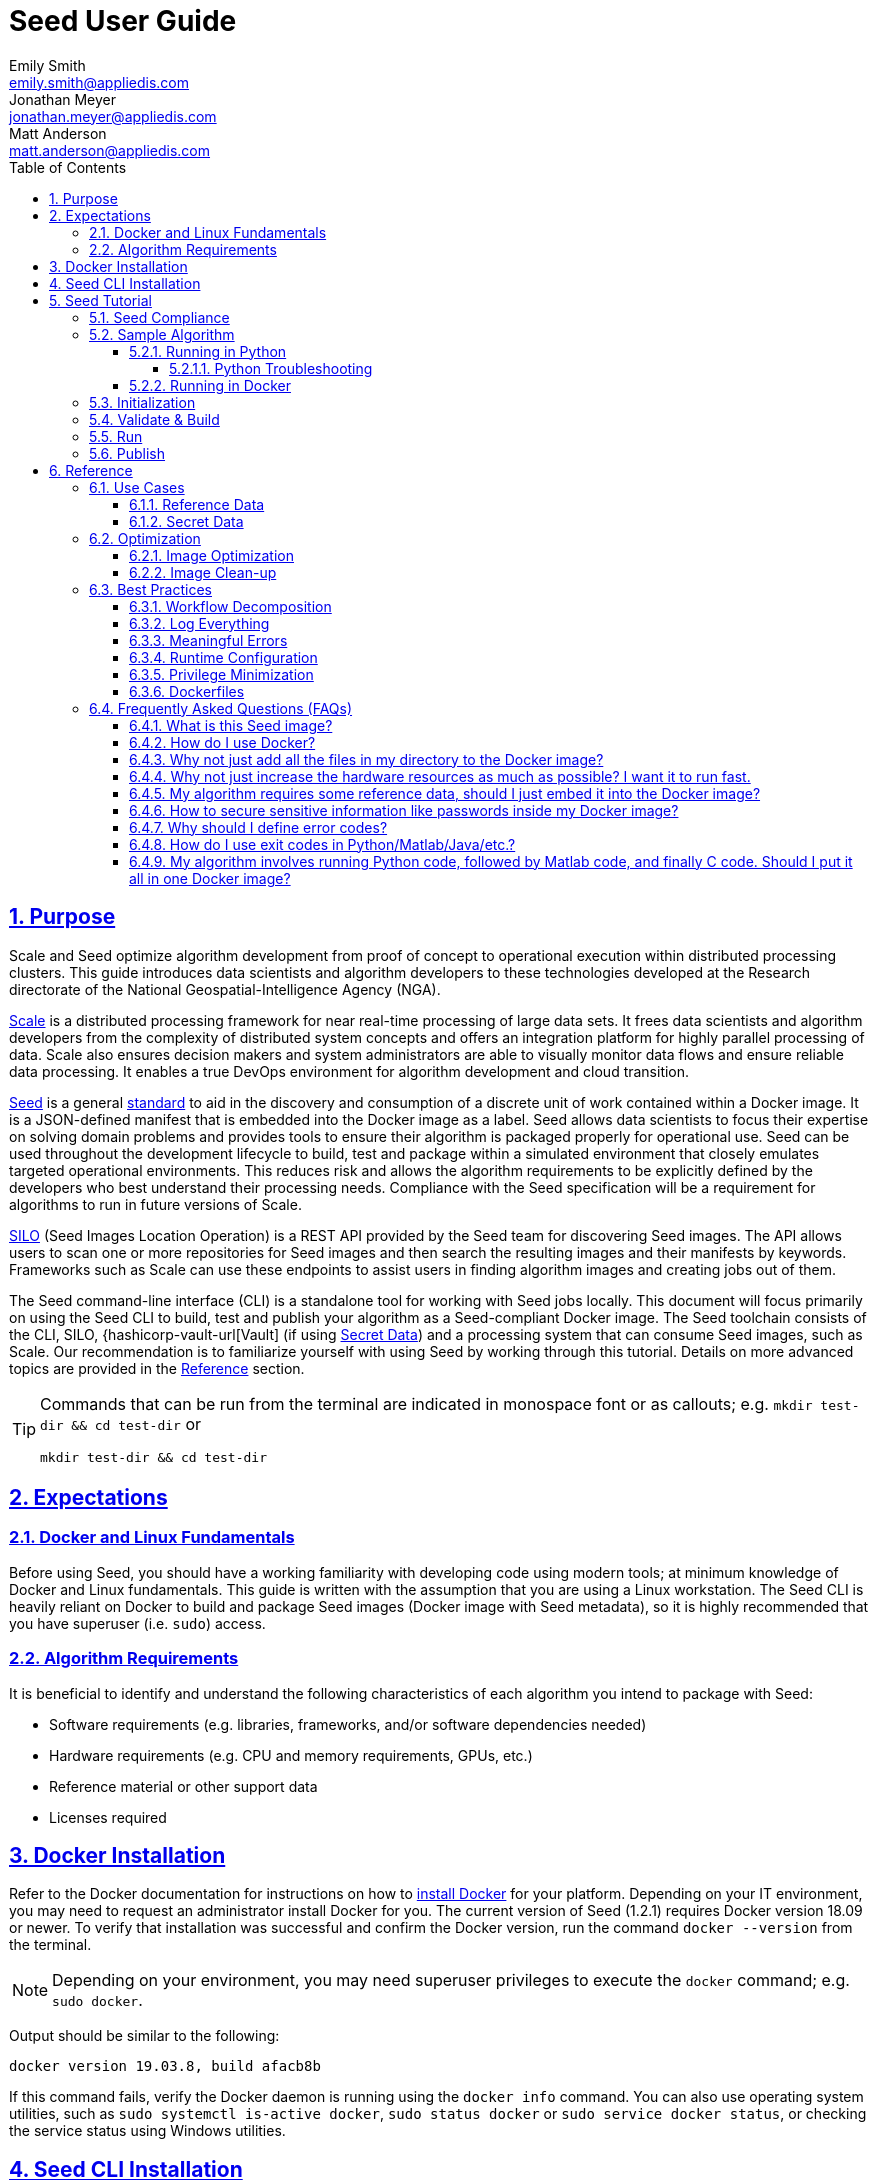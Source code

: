 = Seed User Guide
Emily Smith <emily.smith@appliedis.com>; Jonathan Meyer <jonathan.meyer@appliedis.com>; Matt Anderson <matt.anderson@appliedis.com>
:toc: left
:toclevels: 5
:stylesheet: styles/html.css
:sectlinks:
:sectnums:
:sectnumlevels: 5
:icons: font
:docinfo:
// Refs
:alpine-docker-url: https://hub.docker.com/_/alpine
:busybox-docker-url: https://hub.docker.com/_/busybox
:docker-best-practices-url: https://docs.docker.com/develop/develop-images/dockerfile_best-practices/
:docker-bind-mount-url: https://docs.docker.com/storage/bind-mounts/
:docker-install-url: https://docs.docker.com/install/
:docker-run-user-url: https://docs.docker.com/engine/reference/run/#user
:docker-volumes-url: https://docs.docker.com/storage/volumes/
:hashicorp-vault-url: https://www.vaultproject.io/
:pillow-docs-url: https://pillow.readthedocs.io/en/stable/
:python-beginners-guide-url: https://wiki.python.org/moin/BeginnersGuide/Download
:scale-url: https://ngageoint.github.io/scale/
:seed-url: https://ngageoint.github.io/seed
:seed-releases-url: https://github.com/ngageoint/seed-cli/releases
:seed-version: 1.2.1
:silo-url: https://github.com/ngageoint/seed-silo
:pipenv-url: https://pipenv.pypa.io/en/latest/
:venv-url: https://docs.python.org/3/library/venv.html

== Purpose

Scale and Seed optimize algorithm development from proof of concept to operational execution within distributed processing clusters.
This guide introduces data scientists and algorithm developers to these technologies developed at the Research directorate of the National Geospatial-Intelligence Agency (NGA). 

{scale-url}[Scale] is a distributed processing framework for near real-time processing of large data sets. 
It frees data scientists and algorithm developers from the complexity of distributed system concepts and offers an integration platform for highly parallel processing of data. 
Scale also ensures decision makers and system administrators are able to visually monitor data flows and ensure reliable data processing. 
It enables a true DevOps environment for algorithm development and cloud transition.

{seed-url}[Seed] is a general {seed-url}/seed.html[standard] to aid in the discovery and consumption of a discrete unit of work contained within a Docker image. 
It is a JSON-defined manifest that is embedded into the Docker image as a label. 
Seed allows data scientists to focus their expertise on solving domain problems and provides tools to ensure their algorithm is packaged properly for operational use. 
Seed can be used throughout the development lifecycle to build, test and package within a simulated environment that closely emulates targeted operational environments. 
This reduces risk and allows the algorithm requirements to be explicitly defined by the developers who best understand their processing needs. 
Compliance with the Seed specification will be a requirement for algorithms to run in future versions of Scale.

{silo-url}[SILO] (Seed Images Location Operation) is a REST API provided by the Seed team for discovering Seed images. 
The API allows users to scan one or more repositories for Seed images and then search the resulting images and their manifests by keywords. 
Frameworks such as Scale can use these endpoints to assist users in finding algorithm images and creating jobs out of them.

The Seed command-line interface (CLI) is a standalone tool for working with Seed jobs locally. 
This document will focus primarily on using the Seed CLI to build, test and publish your algorithm as a Seed-compliant Docker image. 
The Seed toolchain consists of the CLI, SILO, {hashicorp-vault-url[Vault] (if using <<Secret Data>>) and a processing system that can consume Seed images, such as Scale. 
Our recommendation is to familiarize yourself with using Seed by working through this tutorial. 
Details on more advanced topics are provided in the <<Reference>> section.

[TIP]
====
Commands that can be run from the terminal are indicated in monospace font or as callouts; e.g. 
`mkdir test-dir && cd test-dir` or 
```sh
mkdir test-dir && cd test-dir
``` 
====

== Expectations

=== Docker and Linux Fundamentals

Before using Seed, you should have a working familiarity with developing code using modern tools; at minimum knowledge of Docker and Linux fundamentals. 
This guide is written with the assumption that you are using a Linux workstation. 
The Seed CLI is heavily reliant on Docker to build and package Seed images (Docker image with Seed metadata), so it is highly recommended that you have superuser (i.e. `sudo`) access. 

=== Algorithm Requirements

It is beneficial to identify and understand the following characteristics of each algorithm you intend to package with Seed:

* Software requirements (e.g. libraries, frameworks, and/or software dependencies needed)
* Hardware requirements (e.g. CPU and memory requirements, GPUs, etc.)
* Reference material or other support data 
* Licenses required

== Docker Installation

Refer to the Docker documentation for instructions on how to {docker-install-url}[install Docker] for your platform.
Depending on your IT environment, you may need to request an administrator install Docker for you.
The current version of Seed (1.2.1) requires Docker version 18.09 or newer.
To verify that installation was successful and confirm the Docker version, run the command `docker --version` from the terminal. 

[NOTE]
====
Depending on your environment, you may need superuser privileges to execute the `docker` command; e.g. `sudo docker`. 
====

Output should be similar to the following:
```
docker version 19.03.8, build afacb8b
```

If this command fails, verify the Docker daemon is running using the `docker info` command. You can also use operating system 
utilities, such as `sudo systemctl is-active docker`, `sudo status docker` or `sudo service docker status`, or checking the 
service status using Windows utilities.

== Seed CLI Installation

The Seed CLI can be installed by downloading a binary from the {seed-releases-url}/tag/{seed-version}[releases] page on GitHub.
Under each release, there is an "Assets" section with downloadable binaries for various operating systems.
Download the appropriate version for your system and rename the downloaded binary file `seed` to match the usage in the rest of this guide.
Move the binary to your desired location on your filesystem:

```sh
mkdir /path/to/seed-dir  # e.g. mkdir /opt/seed
mv ./seed-darwin-amd64 /path/to/seed-dir/seed  # e.g. mv ./seed-darwin-amd64 /opt/seed/seed
```

In order to run the `seed` command without needing to specify the full path to the binary, add it to your `$PATH` variable.
The method for doing this will depend on the shell you are using but typically involves adding an entry to a config file.
Common config files include `~/.bash_profile`, `~/.bashrc`, `~/.profile`, or `~/.tcsh_profile`.
Using `~/.bash_profile` as an example, if it does not exist, create it using the following command: 

```sh
touch ~/.bash_profile
```

Open it in your desired text editor, and add the following line:

```sh
export PATH=$PATH:/path/to/seed-dir  # e.g. export PATH=$PATH:/opt/seed
```

Run `source ~/.bash_profile` to reload the profile.
To verify that installation was successful, run the command `seed` from the terminal. The Seed logo, usage instructions, and a list of commands should be displayed:

```
       .',,;;;;,,''''.
     .::::::::::;,,'.
    ,c:;;;;;::. ....
., .c;,;;::::. .,,,,,'.
'c;,;,;:::::. .,'''''',.      ';;;;;.   .;;;;;;;.   ;;;;;;;,   ,;;;;;,.
;:::,;::::;.  ,'''''''''     ::.   .    'c,        .::         ;c.   ;c'
,:;;,,'..    .,''''''','     ;:,.       'c'        .:;         ;:.   .:,
 ,:::,.     .,'''''''',.      .,;::,    ':;,,,     .::;,;.     ;:.   .c,
   ....''..','''''''',.           '::   'c'        .:;         ;:.   .:,
         .,'''''''','.      .;.   .c;   'c,        .c:.        ;c.  .;c.
         ,,,,,,,,,'.         ';;;;;'    .;;;;;;;.   ;;;;;;;,   ';;;;;,.
         ..'''...

Usage:	seed COMMAND

A tool for assisting in creating seed spec compliant algorithms

Commands:
  build 	Builds Seed compliant Docker image
  batch 	Executes Seed compliant docker image over multiple iterations
  init  	Initialize new project with example seed.manifest.json file
  list  	Lists all Seed compliant images residing on the local system
  publish	Publishes Seed compliant images to remote Docker registry
  pull		Pulls images from remote Docker registry
  run   	Executes Seed compliant Docker image
  search	Allows for discovery of Seed compliant images hosted within a Docker registry (default is docker.io)
  spec		Displays the specification for the current Seed version
  unpublish	Removes images from remote Docker registry
  validate	Validates a Seed spec
  version	Prints the version of Seed spec

Run 'seed COMMAND --help' for more information on a command.
```

== Seed Tutorial

Following this step-by-step tutorial will quickly get you up and running with Seed and demonstrate the steps needed to
arrive at a complete Seed image. By the end of this guide, you will be able to:

- Build a Seed compliant algorithm
- Leverage the Seed CLI to ensure Seed compliance and build a Seed compliant Docker image
- Leverage the Seed CLI to test your Seed algorithm
- Leverage the Seed CLI to publish your Seed algorithm
- Understand next steps to automated distributed execution

=== Seed Compliance

For your algorithm to be compatible with Seed, it must satisfy the following criteria:

* *Run on Linux.* There is no language limitation other than it must be able to execute on Linux. You can use the Docker base image of your choice. Alpine and CentOS are the preferred Linux flavors.
* *Command-line Invocation.* Seed provides input via either arguments or environment variables. If your algorithm is prompting for input from a user, the job will continue to wait until it times out. There are no display popups such as error dialogs, file selection menus, splash screens, etc. In the event where a display device is required for rendering data, a pseudo device must be used.
* *Configurable.* Your algorithm will be run in a standalone container, therefore absolute file paths must not be embedded in the source code for your development environment. Necessary file paths should be passable into the algorithm either via an environment variable or from the command line.
* *Reporting.* While this isn’t required, it is ideal if your algorithm outputs its progress and errors to the console and returns an appropriate exit code. Unique exit codes should be used for failures that can be anticipated. If failures are not captured appropriately, Seed will only be able to identify a general algorithm error, which may make debugging issues more difficult.

=== Sample Algorithm

The foundation of a Seed image is the algorithm that it contains. 
Everything that follows is informed by the requirements of your unique algorithm: the inputs it requires, the outputs it generates and the resources that are required to perform the computations. 
For this guide, we are going to use a very simple algorithm, one which takes a single image file as input and rotates the image a specified number of degrees. 
We are going to output metadata about the algorithm both to the console and to a file. This example illustrates how to accomplish the following:

* Accept a file input
* Accept an integer type input
* Write to the console
* Write to an output file

==== Running in Python 

This example assumes Python 3 is installed and uses the {pillow-docs-url}[Pillow] library for image processing. 
For help installing Python, see the {python-beginners-guide-url}[Python Beginners Guide]. 
For help installing Pillow, see its {pillow-docs-url}/installation.html[installation instructions].

[TIP]
====
Using tools such as {pipenv-url}[pipenv] or {venv-url}[venv] will help simplify environment and dependency management for Python programs.
====  

We are going to write our algorithm using basic Linux commands. Use your favorite text editor or IDE to create an `image_rotate.py` file:

```python
import json
import os
import shutil
import sys
from PIL import Image

def rotate_image(source_image_path, rotate_degrees, output_dir):
    """Rotates an image a specified number of degrees"""
    product_image_name =  f'ROTATED_{rotate_degrees}_{os.path.basename(source_image_path)}'

    # Open source image
    original_image = Image.open(source_image_path)

    # Rotate it 90 degrees
    rotated_image = original_image.rotate(int(rotate_degrees), 0, 1)
    rotated_image.save(product_image_name)

    # Move saved image to output directory
    product_image_path = os.path.join(output_dir, product_image_name)
    shutil.move(product_image_name, product_image_path)

    return product_image_name

if __name__ == "__main__":

    source_image_path = sys.argv[1]
    rotate_degrees = sys.argv[2]
    output_dir = sys.argv[3]

    product_image_path = rotate_image(source_image_path, rotate_degrees, output_dir)
```

Run the algorithm using the following command:

```sh
python image_rotate.py seed.png 180 output
```

A new image file named `ROTATED_180_seed.png` will be created in the `output` directory.

===== Python Troubleshooting

If the following `ModuleNotFound` error occurs, it likely means the Pillow library is not installed correctly. 
Please refer to the Pillow {pillow-docs-url}/installation.html[installation instructions].
```
Traceback (most recent call last):
  File "image_rotate.py", line 5, in <module>
    from PIL import Image
ModuleNotFoundError: No module named 'PIL'
```

If the following `SyntaxError` occurs, it likely means you are using Python 2 instead of Python 3. 
Please refer to these {python-beginners-guide-url}/[instructions] for installing Python.

```
  File "image_rotate.py", line 9
    product_image_name =  f'ROTATED_{rotate_degrees}_{os.path.basename(source_image_path)}'
                                                                                          ^
SyntaxError: invalid syntax
```

==== Running in Docker

First, create a script called `image_rotate.sh` in the same directory as the Python file created above:

```sh
#!/bin/bash

INPUT=$1
DEGREES=$2
OUTPUT_DIR=$3

echo ''
echo '-----------------------------------------------------------------'
echo 'Rotating image with arguments '${INPUT} ${DEGREES} ${OUTPUT_DIR}

python /image_rotate.py $INPUT $DEGREES $OUTPUT_DIR
rc=$?

echo 'Done rotating image'
echo '-----------------------------------------------------------------'
echo ''
exit ${rc}
```

We will use this script to invoke our image rotation algorithm.

Create a file named `Dockerfile` in the same directory:

```sh
FROM python:3.8-alpine

RUN apk add build-base python-dev py-pip jpeg-dev zlib-dev
ENV LIBRARY_PATH=/lib:/usr/lib

RUN pip install --upgrade pip && \
    pip install --upgrade Pillow >= 7

WORKDIR /algo

ADD ./image_rotate.py .
ADD ./image_rotate.sh .
```

With these files, we can create our initial Docker containerized sample algorithm. 
Issue the following terminal commands to build the Docker image:

```sh
sudo docker build -t img-test .
```

The image may take a minute or two to build.
The `-t` flag is used to specify the name and optional tag for the Docker image in the 'name:tag' format.
In this case, we have used the name `img-test`, but we could use any name.
Once it completes successfully, you should see output similar to the following:
```
Successfully built 84dd346586d1
Successfully tagged img-test:latest
```

Now run the Docker container using the following command:
```sh
sudo docker run --rm -v ${PWD}:/algo img-test  seed.png 45 output
```

Output should be similar to the following:
```
-----------------------------------------------------------------
Rotating image with arguments seed.png 45 output
Done rotating image
-----------------------------------------------------------------
```

Let's recap what we've done:

1. We wrote a simple Python algorithm that consumes three positional parameters: input file path, degrees of rotation, and output file directory.
2. Our algorithm uses the {pillow-docs-url}[Pillow] library to rotate the image a specified number of degrees.
3. The algorithm saves the rotated image as a new file in the specified output directory.
4. We wrote a simple shell script to launch our algorithm.
5. We wrote a basic Dockerfile that identified a base image, installed dependencies, and copied our algorithm and launch script into it.
6. We built a Docker image of our own and called it `img-test`.
7. Finally, we ran a Docker container from our `img-test` image, mounted a volume, and passed it the command to run our algorithm with the required positional parameters.

There are some observations we should make about what we just accomplished.

1. We made our data accessible to the container in our `docker run` command by mounting a volume with `-v ${PWD}:/algo`. This maps our current working directory to the path `/algo` inside the container. 
2. We used the `WORKDIR` command in our Dockerfile to set the working directory to `/algo`.
3. We prefixed our call to the script with `sh` so that we did not have to set the execute bit. Alternatively, we could set the execute bit in the Dockerfile with `RUN chmod +x ./image_rotate.sh`.
4. We used our `rotate_image.sh` script to call our Python code. This is a common pattern when writing Dockerfiles.
5. Because we mounted our current directory as a volume, our specified output directory `output` is created in our current directory, and the output of the algorithm is placed in this directory.

[TIP]
====
Further discussion of volume mounts and getting data into a container can be found in the <<Reference Data>> section.
====

With the `img-test` Docker image created, we could share this with other people on our local machine. 
We could also tag it and push it to a remote registry (hub.docker.com, quay.io, etc.) and others would be able to run it. 
For a basic algorithm example, this is fairly simple, but what if we have a more complicated algorithm with specific resource requirements? 
What if our algorithm requires large supporting reference datasets? 
What if we need to leverage runtime licenses that must be carefully protected? 
What if we want all of these requirements to be explicitly documented and transparent to the consumers of your algorithm? 
Seed helps solve these problems.

=== Initialization

Building on our example algorithm, let's define the Seed manifest. 
A Seed manifest is a JSON document that defines an algorithm's purpose, who created it, the interface the algorithm provides, and its resource requirements. 
When you are building a Seed image, standard practice is to put the `seed.manifest.json` file in the same directory as the project's `Dockerfile`. 
To simplify the initial construction of this file you can use the `seed init` command from the same directory as the algorithm code:

```
Created Seed file: /Users/user/code/seed/guide/example/seed.manifest.json
```

The newly-created `seed.manifest.json` file includes all common sections of the manifest and can be revised to reflect your specific algorithm. 

[TIP]
====
The full Seed specification can be found at {seed-url}/seed.html.
====  

Let's start by updating the manifest for our sample algorithm to match the following:

```sh
{
  "seedVersion": "1.0.0",
  "job": {
    "name": "image-rotate",
    "jobVersion": "1.0.0",
    "packageVersion": "1.0.0",
    "title": "Image Rotate",
    "description": "Rotates an image a specified number of degrees",
    "tags": [
      "jpg",
      "png",
      "image processing"
    ],
    "maintainer": {
      "name": "Matt Anderson",
      "organization": "AIS",
      "email": "matt.anderson@appliedis.com"
    },
    "timeout": 3600,
    "interface": {
      "command": "sh image_rotate.sh ${INPUT_FILE} ${DEGREES} ${OUTPUT_DIR}",
      "inputs": {
        "files": [
          {
            "name": "INPUT_FILE",
            "required": true,
            "mediaTypes": [
              "image/jpeg", "image/jpg", "image/png"
            ]
          }
        ],
        "json": [
          {
            "name": "DEGREES",
            "type": "integer",
            "required": true
          }
        ]
      },
      "outputs": {
        "files": [
          {
            "name": "ROTATED_IMAGE",
            "multiple": false,
            "pattern": "ROTATED_*"
          }
        ]
      }
    },
    "resources": {
      "scalar": [
        {
          "name": "cpus",
          "value": 0.5
        },
        {
          "name": "mem",
          "value": 512
        }
      ]
    }
  }
}
```

[TIP]
====
In this example, we have named our output file `output.txt`. For an actual algorithm, we recommend using a more unique name 
or having the algorithm generate the name of the output file to help distinguish it from other outputs.
====  

There are a number of specific settings we made here that are worth highlighting:

1. `job.interface.command`. This setting defines exactly what command is issued on container launch. It mirrors the Docker command we ran in the previous section. The primary difference here is the use of environment variables. 
2. `job.interface.command` environment variables. These variable names correspond to the `name` values within the `job.interface.inputs` and `job.interface.outputs` objects. If an `ENTRYPOINT` is specified in the Dockerfile, the contents of this setting will be passed to it.
3. `${INPUT_FILE}`. The Seed specification contract ensures that this variable will be populated with an absolute path to the input since we have marked it as a required input.
4. `${DEGREES}`. The Seed specification contract ensures that this variable will be populated with an integer value to the input since we have given it the explicit type "integer" and marked it as a required input.
5. `${OUTPUT_DIR}`. Seed provides some contextual values that ensure there are consistent locations for output capture. The `OUTPUT_DIR` environment variable is provided to all jobs and any file products must be placed under this location. 
6.  `OUTPUT_FILE` pattern expression. The expression is rooted at `OUTPUT_DIR` and all patterns defined are relative to that location. This is why we tell our job to write to `${OUTPUT_DIR}/output.txt` and our `pattern` is defined as `*.txt`. 
7. `job.resources.scalar`.  We provided a fractional CPU requirement and an amount of memory. We can use the `inputMultiplier` setting to inform Seed to allocate memory (MiB) in proportion to the total size of input files (MiB). In other words, if our `INPUT_FILE` is 25 MiB the allocated memory will be: 256 MiB + (4.0 * 25 MiB) = 356 MiB.

[TIP]
====
A significant advantage of using Seed CLI is that it can emulate the resource constraints that will be placed on your algorithm in a production cluster environment.
====  

=== Validate & Build

Validation and injection of the Seed manifest into the final package ensures adherence to the {seed-url}/seed.html[specification]. 
The CLI allows you to validate a standalone manifest file, as well as apply validation as part of the build process. 
Let's build our job to see this in action:

```sh
seed build
```

[NOTE]
====
The `seed build` command will automatically detect and use a Dockerfile and Seed manifest file in the current directory. 
Alternatively, the `-D` or `-dockerfile` and `-M` or `-manifest` options can be used to specify a path to a Dockerfile 
and/or manifest file.
====

```
INFO: Validating seed manifest file /Users/user/code/seed/guide/example/seed.manifest.json against schema...
INFO: Checking for variable name collisions...
WARNING: /Users/user/code/seed/guide/example/seed.manifest.json does not specify some recommended resources
Specifying cpu, memory and disk requirements are highly recommended
The following resources are not defined: [disk]
SUCCESS: No errors found. /Users/user/code/seed/guide/example/seed.manifest.json is valid.
```
The first step of the build is to apply validation. 
We can see the file that is being validated against the schema. 
We are also informed that our resources section does not contain all the recommended resource objects.
Our build completed successfully. 
We can see the `com.ngageoint.seed.manifest` LABEL that contains our serialized manifest in Step 3/3 of the Docker build process, as well as the `seed run` command in the final line of the output:

```
INFO: Building image-rotate-1.0.0-seed:1.0.0
dockerfile: .
INFO: Running Docker command:
docker build -t image-rotate-1.0.0-seed:1.0.0 /Users/matt/code/seed/guide/example --label com.ngageoint.seed.manifest="{\"seedVersion\":\"1.0.0\",\"job\":{\"name\":\"image-rotate\",\"jobVersion\":\"1.0.0\",\"packageVersion\":\"1.0.0\",\"title\":\"Image Rotate\",\"description\":\"Rotates an image a specified number of degrees\",\"tags\":[\"jpg\",\"png\",\"image processing\"],\"maintainer\":{\"name\":\"Matt Anderson\",\"organization\":\"AIS\",\"email\":\"matt.anderson@appliedis.com\"},\"timeout\":3600,\"interface\":{\"command\":\"sh image_rotate.sh \${INPUT_FILE} \${DEGREES} \${OUTPUT_DIR}\",\"inputs\":{\"files\":[{\"name\":\"INPUT_FILE\",\"required\":true,\"mediaTypes\":[\"image\/jpeg\",\"image\/jpg\",\"image\/png\"]}],\"json\":[{\"name\":\"DEGREES\",\"type\":\"integer\",\"required\":true}]},\"outputs\":{\"files\":[{\"name\":\"ROTATED_IMAGE\",\"multiple\":false,\"pattern\":\"ROTATED_*\"}]}},\"resources\":{\"scalar\":[{\"name\":\"cpus\",\"value\":0.1},{\"name\":\"mem\",\"value\":256,\"inputMultiplier\":4.0},{\"name\":\"disk\",\"value\":128}]}}}"
Sending build context to Docker daemon  18.23MB
Step 1/8 : FROM python:3.8-alpine
 ---> db0e2316082c
Step 2/8 : RUN apk add build-base python-dev py-pip jpeg-dev zlib-dev
 ---> Using cache
 ---> 427251dce74d
Step 3/8 : ENV LIBRARY_PATH=/lib:/usr/lib
 ---> Using cache
 ---> 61111d74877b
Step 4/8 : RUN pip install --upgrade pip &&     pip install --upgrade Pillow >= 7
 ---> Using cache
 ---> af2fcca4e098
Step 5/8 : WORKDIR /algo
 ---> Using cache
 ---> 40fd0aa70d58
Step 6/8 : ADD ./image_rotate.py .
 ---> Using cache
 ---> fbdbd31a55e0
Step 7/8 : ADD ./image_rotate.sh .
 ---> Using cache
 ---> 5bbd749f6360
Step 8/8 : LABEL com.ngageoint.seed.manifest="{\"seedVersion\":\"1.0.0\",\"job\":{\"name\":\"image-rotate\",\"jobVersion\":\"1.0.0\",\"packageVersion\":\"1.0.0\",\"title\":\"Image Rotate\",\"description\":\"Rotates an image a specified number of degrees\",\"tags\":[\"jpg\",\"png\",\"image processing\"],\"maintainer\":{\"name\":\"Matt Anderson\",\"organization\":\"AIS\",\"email\":\"matt.anderson@appliedis.com\"},\"timeout\":3600,\"interface\":{\"command\":\"sh image_rotate.sh \${INPUT_FILE} \${DEGREES} \${OUTPUT_DIR}\",\"inputs\":{\"files\":[{\"name\":\"INPUT_FILE\",\"required\":true,\"mediaTypes\":[\"image\/jpeg\",\"image\/jpg\",\"image\/png\"]}],\"json\":[{\"name\":\"DEGREES\",\"type\":\"integer\",\"required\":true}]},\"outputs\":{\"files\":[{\"name\":\"ROTATED_IMAGE\",\"multiple\":false,\"pattern\":\"ROTATED_*\"}]}},\"resources\":{\"scalar\":[{\"name\":\"cpus\",\"value\":0.1},{\"name\":\"mem\",\"value\":256,\"inputMultiplier\":4.0},{\"name\":\"disk\",\"value\":128}]}}}"
 ---> Running in 6aa9a7b29fa1
Removing intermediate container 6aa9a7b29fa1
 ---> 7c20874e1ba9
Successfully built 7c20874e1ba9
Successfully tagged image-rotate-1.0.0-seed:1.0.0
INFO: Successfully built image. This image can be published with the following command:
seed publish -in image-rotate-1.0.0-seed:1.0.0 -r my.registry.address
This image can be run with the following command:
seed run -rm -in image-rotate-1.0.0-seed:1.0.0 -i INPUT_FILE=<file> -e DEGREES=<setting> -o <outdir>
seed run -rm -in image-rotate-1.0.0-seed:1.0.0 -i INPUT_FILE=<file>  -e DEGREES=<setting>  -o <outdir>
```

Let's address the warning regarding disk resource by updating our manifest with a third object in the `job.resources.scalar` array:

```sh
{
  "seedVersion": "1.0.0",
  "job": {
    ...<omitted for brevity>...
    "resources": {
      "scalar": [
        {
          "name": "cpus",
          "value": 0.1
        },
        {
          "name": "mem",
          "value": 256,
          "inputMultiplier": 4.0
        },
        {
          "name": "disk",
          "value": 16
        }
      ]
    }
  }
}
```

We added a disk requirement of 16 MiB to resolve the warning. 
This space is only to accommodate any temporary storage needed as part of the job execution. 
The storage required to write the input files to disk is already accounted for by Seed. 
Now that our manifest is updated, explicitly perform a validation to ensure the warning is resolved:

```
seed validate
```

```
INFO: Validating seed manifest file /Users/user/code/seed/guide/example/seed.manifest.json against schema...
INFO: Checking for variable name collisions...
SUCCESS: No errors found. /Users/user/code/seed/guide/example/seed.manifest.json is valid.
```

With the warnings corrected, let's create a new build:

```
seed build
```

With a complete Seed image now created, we can now run our job using the Seed image. 
The last line of the console output shows us how we can use the Seed CLI to run our Seed job:

```
seed run -rm -in image-rotate-1.0.0-seed:1.0.0 -i INPUT_FILE=<file>  -j DEGREES=<setting>  -o <outdir>
```

=== Run

The `seed run` command provides the bulk of the functionality within the CLI. 
This is how we ensure our job is ready to run in an operational environment. 
By leveraging `seed run` we can be confident that the job we publish behaves consistently with how we defined our interface and requirements in the `seed.manifest.json`.
Let's run our example to demonstrate the information the command can provide:

```
$ seed run
INFO: Image name not specified. Attempting to use manifest: .
INFO: Found manifest: /Users/users/code/seed/guide/example/seed.manifest.json
INFO: Retrieving seed manifest from image-rotate-1.0.0-seed:1.0.0 LABEL=com.ngageoint.seed.manifest
normalName: INPUT_FILE
ERROR: Error occurred processing inputs arguments.
ERROR: Incorrect input data files key/values provided. -i arguments should be in the form:
  seed run -i KEY1=path/to/file1 -i KEY2=path/to/file2 ...
The following input file keys are expected:
  INPUT_FILE

ERROR: Incorrect input data files key/values provided. -i arguments should be in the form:
  seed run -i KEY1=path/to/file1 -i KEY2=path/to/file2 ...
The following input file keys are expected:
  INPUT_FILE
```

The first three lines show how the `seed run` command inferred the image from our current directory because it contained a Seed manifest, which was then used to find the Seed image built from it. 
The next two lines beginning with `ERROR` show how the CLI is also able to identify the inputs that are required, but we failed to provide (in this case, `INPUT_FILE`). 
Let's specify these inputs and try again:

```
$ seed run -i INPUT_FILE=seed.png -j DEGREES=180 -o output
INFO: Image name not specified. Attempting to use manifest: .
INFO: Found manifest: /Users/user/code/seed/guide/example/seed.manifest.json
INFO: Retrieving seed manifest from image-rotate-1.0.0-seed:1.0.0 LABEL=com.ngageoint.seed.manifest
normalName: INPUT_FILE
INFO: /Users/user/code/seed/guide/example/output-image-rotate-1.0.0-seed_1.0.0-2020-05-19T15_10_22-04_00 not found; creating directory...
INFO: Running Docker command:
docker run -v /Users/user/code/seed/guide/example/seed.png:/Users/user/code/seed/guide/example/seed.png -e INPUT_FILE=/Users/user/code/seed/guide/example/seed.png -v /Users/user/code/seed/guide/example/output-image-rotate-1.0.0-seed_1.0.0-2020-05-19T15_10_22-04_00:/Users/user/code/seed/guide/example/output-image-rotate-1.0.0-seed_1.0.0-2020-05-19T15_10_22-04_00 -e OUTPUT_DIR=/Users/user/code/seed/guide/example/output-image-rotate-1.0.0-seed_1.0.0-2020-05-19T15_10_22-04_00 -e DEGREES=180 -e ALLOCATED_CPUS=0.100000 -m 257m -e ALLOCATED_MEM=257 -e ALLOCATED_DISK=128.000000 image-rotate-1.0.0-seed:1.0.0 /Users/user/code/seed/guide/example/seed.png 180 /Users/user/code/seed/guide/example/output-image-rotate-1.0.0-seed_1.0.0-2020-05-19T15_10_22-04_00

-----------------------------------------------------------------
Rotating image with arguments /Users/user/code/seed/guide/example/seed.png 180 /Users/user/code/seed/guide/example/output-image-rotate-1.0.0-seed_1.0.0-2020-05-19T15_10_22-04_00
Done rotating image
-----------------------------------------------------------------

INFO: image-rotate-1.0.0-seed:1.0.0 run took 531.131393ms
INFO: Validating output files found under /Users/user/code/seed/guide/example/output-image-rotate-1.0.0-seed_1.0.0-2020-05-19T15_10_22-04_00...
SUCCESS: 1 files found for output ROTATED_IMAGE:
	/Users/user/code/seed/guide/example/output-image-rotate-1.0.0-seed_1.0.0-2020-05-19T15_10_22-04_00/ROTATED_180_seed.png

```

A complete run of our job!  Let's review what the CLI has accomplished for us:

- A directory for output data was created prior to launch. If no output directory is provided, the CLI creates a timestamped directory to avoid any name collision during subsequent executions. This is mounted into the container from the host when the Docker container is launched.
- `OUTPUT_DIR` environment variable is set on container launch to match the output volume that is being mounted at runtime to capture output.
- The input file `seed.png` we specified is explicitly mounted into the container at runtime. Unlike when we ran our algorithm using `docker run`, we do not have to explicitly mount the input file as a volume--Seed handles that for us.
- `INPUT_FILE` environment variable is set on container launch to inject the absolute file path relative to the container context. This is why we indicate inputs via environment variable syntax in our `job.interface.command` value of the `seed.manifest.json`.
- `DEGREES` environment variable is set on container launch to inject the value we specify for our JSON input type.
- Complete `docker run` statement is output to help identify the exact invocation command Seed CLI uses to launch THE Seed image. You can see the resource requirements identified as environment variables as well. Typically resource requirements are not needed, but JVM applications may benefit from explict understanding of their memory constraints. 
- Following the output of our job, we can see the CLI validated that an output file was written in a location that matches the pattern we defined under `job.interface.outputs.files`.

Now that we understand the basics of running and testing our job, we can use more advanced features of the 
`seed run` command to further validate performance or exercise it against different test input datasets. See the 
<<Use Cases>> section for more examples.

=== Publish

After testing our job, we will typically want to share it so that it can used by others. 
Seed supports several registry backends commonly used in the Docker ecosystem. 
Docker Hub is a managed registry that makes it easy to publish your Seed image without configuring any additional services of your own.
Before you can publish, you will need to register for an account at https://hub.docker.com.

[TIP]
====
Executing `docker login` before running `seed publish` eliminates the need to specify a username/password in the `seed publish` statement if you are publishing to your own registry.
====

The following command will publish our Seed image that we built and tested to Docker Hub:

```
$ seed publish -r index.docker.io -O dockerhub-username -u dockerhub-username -p "dockerhub-password"
INFO: Image name not specified. Attempting to use manifest: .
INFO: Found manifest: /Users/user/code/seed/guide/example/seed.manifest.json
WARNING! Using --password via the CLI is insecure. Use --password-stdin.
Docker login warning: WARNING! Using --password via the CLI is insecure. Use --password-stdin.

Login Succeeded
INFO: Tagging image image-rotate-1.0.0-seed:1.0.0 as index.docker.io/dockerhub-username/image-rotate-1.0.0-seed:1.0.0
INFO: Running Docker command:
docker tag image-rotate-1.0.0-seed:1.0.0 index.docker.io/dockerhub-username/image-rotate-1.0.0-seed:1.0.0
INFO: Performing docker push index.docker.io/dockerhub-username/image-rotate-1.0.0-seed:1.0.0
INFO: Running Docker command:
docker push index.docker.io/dockerhub-username/image-rotate-1.0.0-seed:1.0.0
The push refers to repository [docker.io/dockerhub-username/image-rotate-1.0.0-seed]
156f2dc847e9: Pushed
a6d503001157: Mounted from library/busybox
1.0.0: digest: sha256:fc29e2201b87bc32a94c58afcebba45115bf930788c8d1b95f871a4de9356396 size: 734
INFO: Removing local image index.docker.io/dockerhub-username/image-rotate-1.0.0-seed:1.0.0
INFO: Running Docker command:
docker rmi index.docker.io/dockerhub-username/image-rotate-1.0.0-seed:1.0.0
Untagged: dockerhub-username/image-rotate-1.0.0-seed:1.0.0
Untagged: dockerhub-username/image-rotate-1.0.0-seed@sha256:fc29e2201b87bc32a94c58afcebba45115bf930788c8d1b95f871a4de9356396
```

As can be seen from the output, we are internally performing a series of operations to publish the image. 
We attach an appropriate tag to the Docker image to comply with the specification that reflects the remote registry `index.docker.io` and organization `dockerhub-username`. 
This is followed by a push of the image to the repository and cleanup of the remote tags. 
This leaves our local environment with only the image names we built for our use, which can be verified by running the `docker images` command.

[NOTE]
====
In the example above, we are pushing to our personal Docker hub account, where the organization is the same as the username. 
For other use cases, the organization may differ from the username; for example, where organization is `my-company` and 
username is `my-username`.
====

== Reference

=== Use Cases

==== Reference Data

If a small amount of reference data (e.g. less than 100 MB) is needed for a Seed job, it can be included by adding the file to the Docker image. 
For larger amounts of reference data, avoid excessively increasing the size of the  Docker image by passing the reference data to the job as a mountable directory.
For more details about mounting directories, see the Docker documentation about {docker-bind-mount-url}[bind mounts] and {docker-volumes-url}[using volumes].

==== Secret Data

Although it is generally preferable to use the Inputs object to pass in data, the Settings object can be used to specify sensitive information for the job, such as a database password.

[WARNING]
====
Sensitive information, such as passwords, private keys, or other credentials should never been included as files or code in the Seed job. 
Always use the Settings object to inject these values.
====

Update the `job.interface` object in our manifest from the <<Tutorial>> with a `settings` object:

```
{
  "seedVersion": "1.0.0",
  "job": {
    ...<omitted for brevity>...
    "interface": {
      ...<omitted for brevity>...
      "settings": [
        {
          "name": "MY_SECRET_SETTING", 
          "secret": true 
        }
      ]
    }
  }
}
```

Re-build the Seed job using the `seed build` command.
`MY_SECRET_SETTING` will be injected into the job as an environment variable at runtime. 
It can be specified as a environment variable when executing the job using `seed run`:

```
seed run -i INPUT_FILE=seed.png -j DEGREES=180 -e MY_SECRET_SETTING=<secret-value>
```

If the environment variable is ommitted from the `seed run` command, the Seed CLI will output an error: 

```
$ seed run -i INPUT_FILE=seed.PNG  -j DEGREES=180
INFO: Image name not specified. Attempting to use manifest: .
INFO: Found manifest: /Users/user/code/seed/guide/example/seed.manifest.json
INFO: Retrieving seed manifest from image-rotate-1.0.0-seed:1.0.0 LABEL=com.ngageoint.seed.manifest
normalName: INPUT_FILE
INFO: /Users/user/code/seed/guide/example/output-image-rotate-1.0.0-seed_1.0.0-2020-04-21T14_37_21-04_00 not found; creating directory...
ERROR: Error occurred processing settings arguments.
ERROR: Incorrect setting key/values provided. -e arguments should be in the form:
  seed run -e SETTING=somevalue ...
The following settings are expected:
  MY_SECRET_SETTING

ERROR: Incorrect setting key/values provided. -e arguments should be in the form:
  seed run -e SETTING=somevalue ...
The following settings are expected:
  MY_SECRET_SETTING
```

When running the Seed job on a Scale cluster, secret names and values are input as part of the JobType definition in Scale. 
Scale then stores the secrets in a {hashicorp-vault-url[HashiCorp Vault] secret store where they are only accessible by running jobs. 
The system will automatically retrieve any secrets defined in the Seed job and inject them at runtime. 
You can also contact the Scale team for assistance with adding JobTypes that contain secrets.

=== Optimization

==== Image Optimization
Use of Anaconda and other large libraries associated with data science and machine learning jobs is common. 
This makes sense for development on Windows or other environments that make compilation of complex scientific and math libraries challenging but should not be used in a Seed job. 
As a rule of thumb, in order to avoid excessive strain on Docker registry and image cache resources, Docker images in Seed jobs should be kept under 500 MB. 
Docker images should be based on minimal operating systems, such as {alpine-docker-url}[Alpine] or {busybox-docker-url}[Busybox], and layer optimization techniques should be applied. 
Docker recommends a number of {docker-best-practices-url}[best practices] for writing Dockerfiles.

==== Image Clean-up
Another strategy for optimizing the size of the Docker image associated with the Seed job is to add commands to clean up after any package installations. 
Consult the documentation for any package management system used by the operating system (e.g `apk` or `yum`) and/or language (e.g. `pip` or `mpm`), as the exact clean-up commands will vary depending on the environment and tools being used.

=== Best Practices

==== Workflow Decomposition
Breaking down larger processing chains into separate jobs will yield benefits throughout the algorithm development lifecycle. 
Problems can be discovered sooner and component algorithms can be built and tested independently, helping to minimize any single person or team being a bottleneck. 
The greatest benefits can be realized when extracting general purpose, reusable jobs that can be applied to multiple data types, such as a job for generating a tile pyramid within a GeoTIFF. 
This also helps ensure that commonly used jobs are both optimized and thoroughly proven by reuse. 
Of course, there are always exceptions, and some algorithms (e.g. those that are I/O bound) may benefit from combining several processing steps into a single job.

==== Log Everything
Not having direct access to the file system of your job means the only method for feedback on what is happening inside the container is through console output. 
Use standard output and/or standard error to indicate any progress or errors for your algorithm. 
Some languages (such as Python) may require specifying that output should not be buffered until the process exits. 
This will facilitate live viewing of output for long-running processes.

==== Meaningful Errors
Specific error conditions represented by unique process exit codes should be used to give clear feedback when a known error has occurred. 
These can be used to distinguish between data errors (where the data arrived but contained an error that could not be automatically addressed by the job) and errors that occurred within the job execution itself. 
See also <<Why should I define error codes?>> in the FAQ section.

==== Runtime Configuration
Most jobs have configuration values that are desirable to change at runtime. 
These could be anything from confidence values for feature detection, to a band number within a multi-band image. 
Ensure that your job can consume its configuration as either environment variables or command-line arguments. 
This makes it possible to define your job as a configurable Docker image and avoid requiring the creation of new Docker images for common changes.

==== Privilege Minimization
Docker images often are set to use the `root` user by default. 
Avoid this unless absolutely necessary. 
Instead of using the `root` user, add a non-privileged user to the Docker image and set the {docker-run-user-url}[USER] for the image to this non-privileged user.

==== Dockerfiles
Docker provides guidance on some additional {docker-best-practices-url}[best practices] for writing Dockerfiles.


=== Frequently Asked Questions (FAQs)

==== What is this Seed image?
{seed-url}[Seed] is a general {seed-url}/seed.html[standard] that was developed to aid in the discovery and running of self-contained algorithms. 
It is a JSON-defined manifest that is embedded into the Docker image as a label. 
It defines:

	* Algorithm - name, version, description
	* Developer - name, company, contact info
	* Inputs/Outputs - how many, what type
	* Hardware Requirements - CPUs, memory, disk
	* Error handling - data vs. algorithm errors
	* Environment variables
	* Mounts

==== How do I use Docker?
Many resources for learning about Docker can be found on the https://www.docker.com[Docker website]. 
The primary goal of this guide is to explain how to integrate an algorithm with Seed and not focus on how to build a Docker container.

==== Why not just add all the files in my directory to the Docker image?
The image should be as small as possibly and only include the necessary files.
It is pulled across the network each time it runs on a node, so smaller images result in less network traffic.

==== Why not just increase the hardware resources as much as possible?  I want it to run fast.
It is critical to strike a balance between the minimum resources required to run the algorithm and acceptable runtimes. 
Scale depends on accurate requirements in order to efficiently schedule jobs on the cluster. 
If a job requests more resources than it uses, these resources are wasted as they cannot not be allocated to other jobs. 
In a cloud environment, wasted resources equate to wasted money. 
When job requirements depend on the input, the Seed manifest supports specifying a multiplicative value for the resource requests via the `inputMultiplier` property.

==== My algorithm requires some reference data, should I just embed it into the Docker image?
It depends.
If the total size of the file(s) is sufficiently small (e.g. less than 100 MB), add it into the Docker image.
If it has larger requirements, such as a lookup directory, please work with the Scale team to create a mountable directory.

==== How to secure sensitive information like passwords inside my Docker image?
The Seed manifest allows the developer to define "Settings", which will be defined as environment variables at runtime. 
These "Settings" can be marked as "secret" and will be stored in {hashicorp-vault-url}[HashiCorp Vault] when running the job in a processing system that consumes Seed images, such as Scale.
The values for these environment variables are hidden and only injected at runtime.
See <<Secret Data>> for more details.

==== Why should I define error codes?
The developer should properly capture and define errors in their code using exit codes.  
The Seed manifest allows the developer to define specific error codes with name, description, and type (job vs. data). 
A data error indicates that the input data was invalid and the job **will never** be able to run it. 
All other errors are job errors and could potentially be resolved on future executions (re-queues/re-process). 
A third type, "System" errors, are reserved for the Scale framework.

==== How do I use exit codes in Python/Matlab/Java/etc.?
Code should use proper try/catch or if/else statements to identify the type of error. 
The code can exit with any value between 0-255. 
**The zero value indicates successful run.** 
The exit code can be checked after a program finishes with "echo $?".

Common examples exiting with code 42:

Python: `sys.exit(42)`

Matlab: `exit(42)`

Java: `System.exit(42)`

C/C++: `exit(42)`

Shell: `exit 42`

==== My algorithm involves running Python code, followed by Matlab code, and finally C code. Should I put it all in one Docker image?
It depends. 
Does each step involve heavy processing or create time-consuming intermediate products? 
If so, they would be better as their own standalone jobs with its output products being passed to a subsequent step in a workflow. 
If the individual steps are relatively small (in runtime and resources), it can all run within a single container using a shell script or similar to execute each step.

